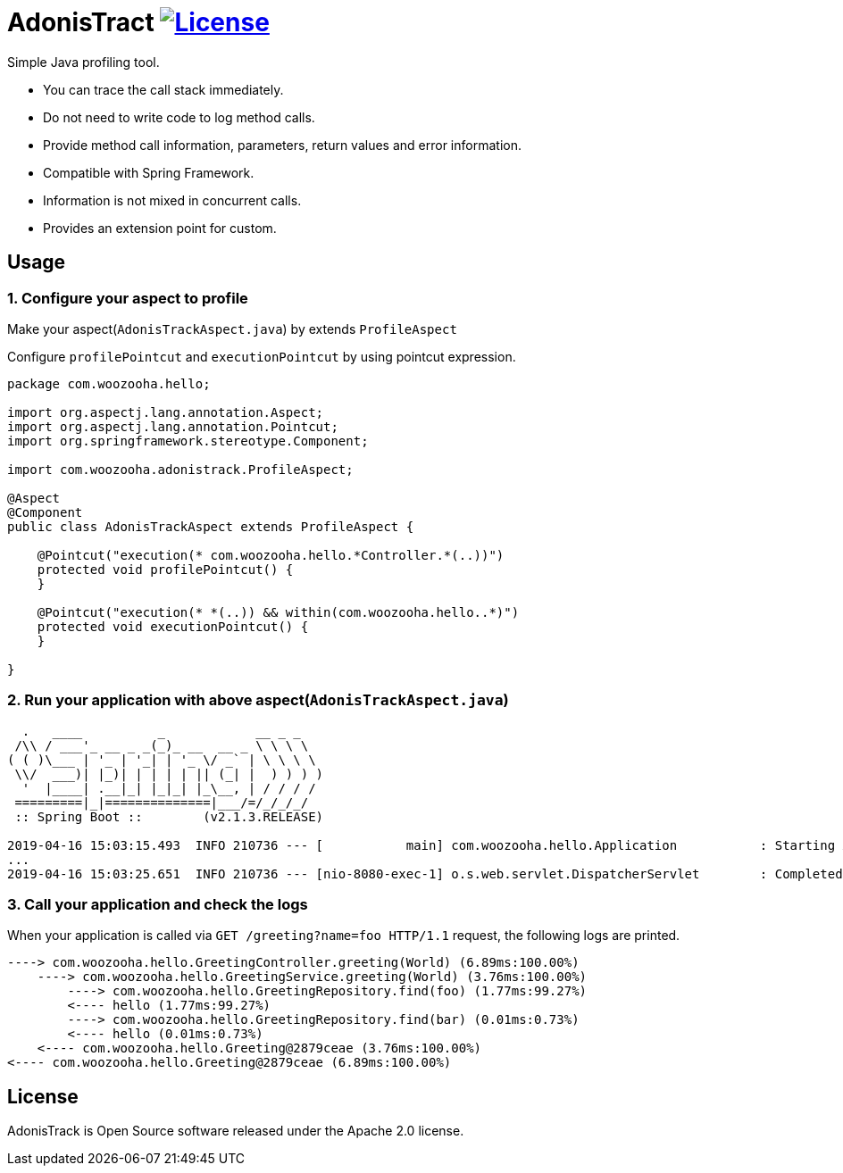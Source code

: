 = AdonisTract image:https://img.shields.io/badge/License-Apache%202.0-blue.svg["License", link="https://opensource.org/licenses/Apache-2.0"]

Simple Java profiling tool.

* You can trace the call stack immediately.
* Do not need to write code to log method calls.
* Provide method call information, parameters, return values and error information.
* Compatible with Spring Framework.
* Information is not mixed in concurrent calls.
* Provides an extension point for custom.

== Usage

=== 1. Configure your aspect to profile

Make your aspect(`AdonisTrackAspect.java`) by extends `ProfileAspect`

Configure `profilePointcut` and `executionPointcut` by using pointcut expression.

[source,java,indent=0]
----
    package com.woozooha.hello;

    import org.aspectj.lang.annotation.Aspect;
    import org.aspectj.lang.annotation.Pointcut;
    import org.springframework.stereotype.Component;

    import com.woozooha.adonistrack.ProfileAspect;

    @Aspect
    @Component
    public class AdonisTrackAspect extends ProfileAspect {

        @Pointcut("execution(* com.woozooha.hello.*Controller.*(..))")
        protected void profilePointcut() {
        }

        @Pointcut("execution(* *(..)) && within(com.woozooha.hello..*)")
        protected void executionPointcut() {
        }

    }
----

=== 2. Run your application with above aspect(`AdonisTrackAspect.java`)

[indent=0]
----
      .   ____          _            __ _ _
     /\\ / ___'_ __ _ _(_)_ __  __ _ \ \ \ \
    ( ( )\___ | '_ | '_| | '_ \/ _` | \ \ \ \
     \\/  ___)| |_)| | | | | || (_| |  ) ) ) )
      '  |____| .__|_| |_|_| |_\__, | / / / /
     =========|_|==============|___/=/_/_/_/
     :: Spring Boot ::        (v2.1.3.RELEASE)

    2019-04-16 15:03:15.493  INFO 210736 --- [           main] com.woozooha.hello.Application           : Starting Application on woo-thinkpad with PID 210736
    ...
    2019-04-16 15:03:25.651  INFO 210736 --- [nio-8080-exec-1] o.s.web.servlet.DispatcherServlet        : Completed initialization in 7 ms
----

=== 3. Call your application and check the logs

When your application is called via `GET /greeting?name=foo HTTP/1.1` request, 
the following logs are printed.

[indent=0]
----
    ----> com.woozooha.hello.GreetingController.greeting(World) (6.89ms:100.00%)
        ----> com.woozooha.hello.GreetingService.greeting(World) (3.76ms:100.00%)
            ----> com.woozooha.hello.GreetingRepository.find(foo) (1.77ms:99.27%)
            <---- hello (1.77ms:99.27%)
            ----> com.woozooha.hello.GreetingRepository.find(bar) (0.01ms:0.73%)
            <---- hello (0.01ms:0.73%)
        <---- com.woozooha.hello.Greeting@2879ceae (3.76ms:100.00%)
    <---- com.woozooha.hello.Greeting@2879ceae (6.89ms:100.00%)
----

== License
AdonisTrack is Open Source software released under the Apache 2.0 license.
